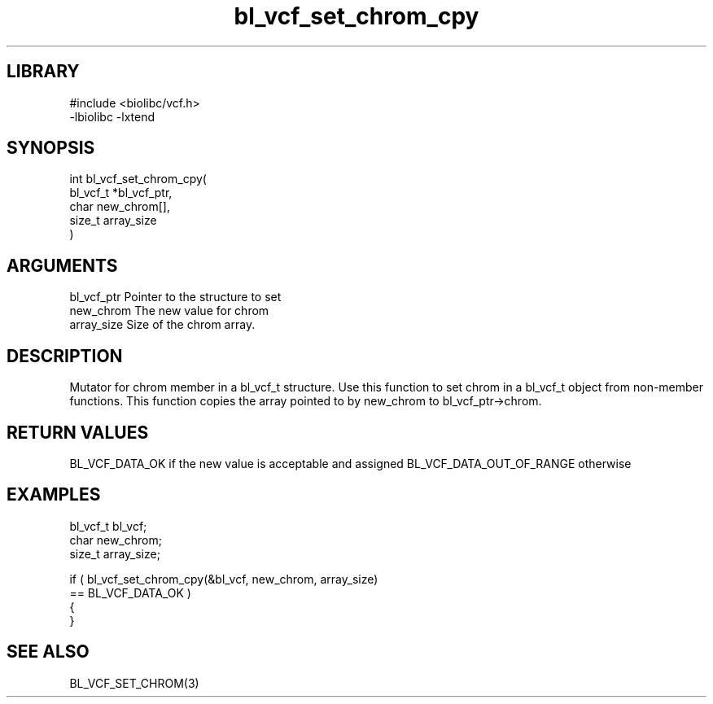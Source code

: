 \" Generated by c2man from bl_vcf_set_chrom_cpy.c
.TH bl_vcf_set_chrom_cpy 3

.SH LIBRARY
\" Indicate #includes, library name, -L and -l flags
.nf
.na
#include <biolibc/vcf.h>
-lbiolibc -lxtend
.ad
.fi

\" Convention:
\" Underline anything that is typed verbatim - commands, etc.
.SH SYNOPSIS
.PP
.nf
.na
int     bl_vcf_set_chrom_cpy(
            bl_vcf_t *bl_vcf_ptr,
            char new_chrom[],
            size_t array_size
            )
.ad
.fi

.SH ARGUMENTS
.nf
.na
bl_vcf_ptr      Pointer to the structure to set
new_chrom       The new value for chrom
array_size      Size of the chrom array.
.ad
.fi

.SH DESCRIPTION

Mutator for chrom member in a bl_vcf_t structure.
Use this function to set chrom in a bl_vcf_t object
from non-member functions.  This function copies the array pointed to
by new_chrom to bl_vcf_ptr->chrom.

.SH RETURN VALUES

BL_VCF_DATA_OK if the new value is acceptable and assigned
BL_VCF_DATA_OUT_OF_RANGE otherwise

.SH EXAMPLES
.nf
.na

bl_vcf_t        bl_vcf;
char            new_chrom;
size_t          array_size;

if ( bl_vcf_set_chrom_cpy(&bl_vcf, new_chrom, array_size)
        == BL_VCF_DATA_OK )
{
}
.ad
.fi

.SH SEE ALSO

BL_VCF_SET_CHROM(3)

